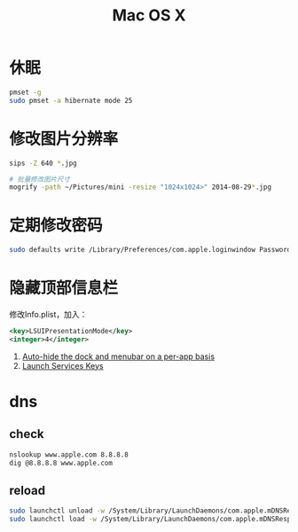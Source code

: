 #+TITLE: Mac OS X
#+LINK_UP: index.html
#+LINK_HOME: index.html
#+OPTIONS: H:3 num:t toc:2 \n:nil @:t ::t |:t ^:{} -:t f:t *:t <:t

* 休眠
  #+BEGIN_SRC sh
    pmset -g
    sudo pmset -a hibernate mode 25
  #+END_SRC

* 修改图片分辨率
  #+BEGIN_SRC sh
    sips -Z 640 *.jpg

    # 批量修改图片尺寸
    mogrify -path ~/Pictures/mini -resize "1024x1024>" 2014-08-29*.jpg
  #+END_SRC

* 定期修改密码
  #+BEGIN_SRC sh
    sudo defaults write /Library/Preferences/com.apple.loginwindow PasswordExpirationDays NUMBER
  #+END_SRC

* 隐藏顶部信息栏
  修改Info.plist，加入：

  #+BEGIN_SRC xml
    <key>LSUIPresentationMode</key>
    <integer>4</integer>
  #+END_SRC

  1. [[http://hints.macworld.com/article.php?story%3D20070118003804854][Auto-hide the dock and menubar on a per-app basis]]
  2. [[https://developer.apple.com/library/ios/documentation/general/Reference/InfoPlistKeyReference/Articles/LaunchServicesKeys.html#//apple_ref/doc/uid/20001431-113616][Launch Services Keys]]

* dns
** check
   #+BEGIN_SRC sh
     nslookup www.apple.com 8.8.8.8
     dig @8.8.8.8 www.apple.com
   #+END_SRC


** reload
   #+BEGIN_SRC sh
     sudo launchctl unload -w /System/Library/LaunchDaemons/com.apple.mDNSResponder.plist
     sudo launchctl load -w /System/Library/LaunchDaemons/com.apple.mDNSResponder.plist
   #+END_SRC

